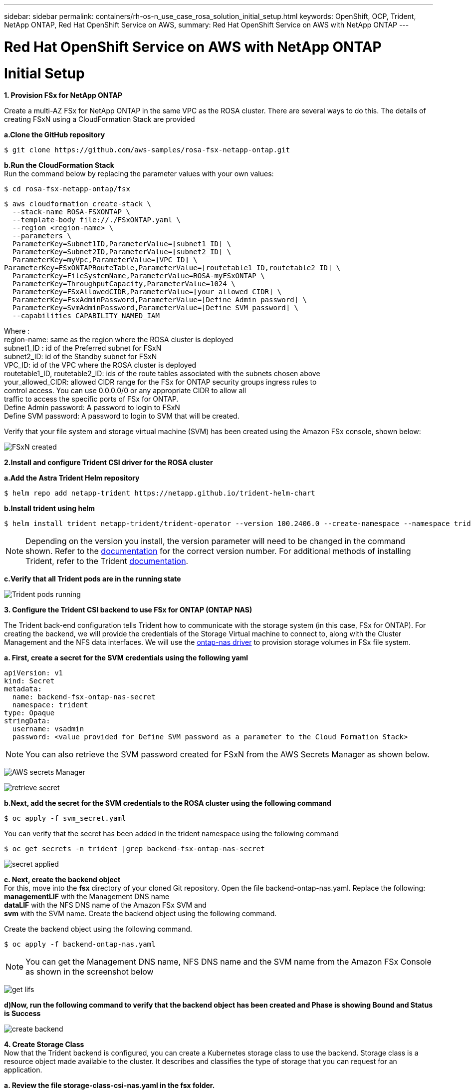 ---
sidebar: sidebar
permalink: containers/rh-os-n_use_case_rosa_solution_initial_setup.html
keywords: OpenShift, OCP, Trident, NetApp ONTAP, Red Hat OpenShift Service on AWS, 
summary: Red Hat OpenShift Service on AWS with NetApp ONTAP
---

= Red Hat OpenShift Service on AWS with NetApp ONTAP
:hardbreaks:
:nofooter:
:icons: font
:linkattrs:
:imagesdir: ../media/

[.lead]
= Initial Setup

**1. Provision FSx for NetApp ONTAP**

Create a multi-AZ FSx for NetApp ONTAP in the same VPC as the ROSA cluster. There are several ways to do this. The details of creating  FSxN using a CloudFormation Stack are provided

**a.Clone the GitHub  repository**
[source,cli]
$ git clone https://github.com/aws-samples/rosa-fsx-netapp-ontap.git

**b.Run the CloudFormation Stack**
Run the command below by replacing the parameter values with your own values:

[source,cli]
$ cd rosa-fsx-netapp-ontap/fsx

[source,cli]
$ aws cloudformation create-stack \
  --stack-name ROSA-FSXONTAP \
  --template-body file://./FSxONTAP.yaml \
  --region <region-name> \
  --parameters \
  ParameterKey=Subnet1ID,ParameterValue=[subnet1_ID] \
  ParameterKey=Subnet2ID,ParameterValue=[subnet2_ID] \
  ParameterKey=myVpc,ParameterValue=[VPC_ID] \
ParameterKey=FSxONTAPRouteTable,ParameterValue=[routetable1_ID,routetable2_ID] \
  ParameterKey=FileSystemName,ParameterValue=ROSA-myFSxONTAP \
  ParameterKey=ThroughputCapacity,ParameterValue=1024 \
  ParameterKey=FSxAllowedCIDR,ParameterValue=[your_allowed_CIDR] \
  ParameterKey=FsxAdminPassword,ParameterValue=[Define Admin password] \
  ParameterKey=SvmAdminPassword,ParameterValue=[Define SVM password] \
  --capabilities CAPABILITY_NAMED_IAM

Where :
region-name: same as the region where the ROSA cluster is deployed
subnet1_ID : id of the Preferred subnet for FSxN
subnet2_ID: id of the Standby subnet for FSxN
VPC_ID: id of the VPC where the ROSA cluster is deployed
routetable1_ID, routetable2_ID: ids of the route tables associated with the subnets chosen above
your_allowed_CIDR: allowed CIDR range for the FSx for ONTAP security groups ingress rules to 
        control access. You can use 0.0.0.0/0 or any appropriate CIDR to allow all 
        traffic to access the specific ports of FSx for ONTAP.
Define Admin password: A password to login to FSxN 
Define SVM password: A password to login to SVM that will be created.

Verify that your file system and storage virtual machine (SVM) has been created using the Amazon FSx console, shown below:

image:redhat_openshift_container_rosa_image2.png[FSxN created]

**2.Install and configure Trident CSI driver for the ROSA cluster**

**a.Add the Astra Trident Helm repository**

[source,cli]
$ helm repo add netapp-trident https://netapp.github.io/trident-helm-chart

**b.Install trident using helm**

[source,cli]
$ helm install trident netapp-trident/trident-operator --version 100.2406.0 --create-namespace --namespace trident

NOTE: Depending on the version you install, the version parameter will need to be changed in the command shown. Refer to the link:https://docs.netapp.com/us-en/trident/trident-get-started/kubernetes-deploy-helm.html[documentation] for the correct version number. For additional methods of installing Trident, refer to the Trident link:https://docs.netapp.com/us-en/trident/trident-get-started/kubernetes-deploy.html[documentation]. 

**c.Verify that all Trident pods are in the running state**

image:redhat_openshift_container_rosa_image3.png[Trident pods running]

**3. Configure the Trident CSI backend to use FSx for ONTAP (ONTAP NAS)**

The Trident back-end configuration tells Trident how to communicate with the storage system (in this case, FSx for ONTAP). For creating the backend, we will provide the credentials of the Storage Virtual machine to connect to, along with the Cluster Management and the NFS data interfaces. We will use  the link:https://docs.netapp.com/us-en/trident/trident-use/ontap-nas.html[ontap-nas driver] to provision storage volumes in FSx file system.

**a. First, create a secret for the SVM credentials using the following yaml**
[source]
apiVersion: v1
kind: Secret
metadata:
  name: backend-fsx-ontap-nas-secret
  namespace: trident
type: Opaque
stringData:
  username: vsadmin
  password: <value provided for Define SVM password as a parameter to the Cloud Formation Stack>

NOTE: You can also retrieve the SVM password created for FSxN from the AWS Secrets Manager as shown below.

image:redhat_openshift_container_rosa_image4.png[AWS secrets Manager]

image:redhat_openshift_container_rosa_image5.png[retrieve secret]

**b.Next, add the secret for the SVM credentials to the ROSA cluster using the following command**
[source,cli]
$ oc apply -f svm_secret.yaml

You can verify that the secret has been added in the trident namespace using the following command
[source,cli]
$ oc get secrets -n trident |grep backend-fsx-ontap-nas-secret

image:redhat_openshift_container_rosa_image6.png[secret applied]

**c. Next, create the backend object**
For this, move into the **fsx** directory of your cloned Git repository. Open the file backend-ontap-nas.yaml.  Replace the following:
**managementLIF** with the  Management DNS name 
**dataLIF** with the NFS DNS name of the Amazon FSx SVM and
**svm** with the SVM name. Create the backend object using the following command.

Create the backend object using the following command.
[source,cli]
$ oc apply -f backend-ontap-nas.yaml

NOTE: You can get the Management DNS name, NFS DNS name and the SVM name from the Amazon FSx Console as shown in the screenshot below

image:redhat_openshift_container_rosa_image7.png[get lifs]

**d)Now, run the following command to verify that the backend object has been created and Phase is showing Bound and Status is Success**

image:redhat_openshift_container_rosa_image8.png[create backend]

**4. Create Storage Class**
Now that the Trident backend is configured, you can create a Kubernetes storage class to use the backend. Storage class is a resource object made available to the cluster. It describes and classifies the type of storage that you can request for an application. 

**a. Review the file storage-class-csi-nas.yaml in the fsx folder.**
[source]
apiVersion: storage.k8s.io/v1
kind: StorageClass
metadata:
  name: trident-csi
provisioner: csi.trident.netapp.io
parameters:
  backendType: "ontap-nas"
  fsType: "ext4"
allowVolumeExpansion: True
reclaimPolicy: Retain

**b. Create Storage Class in ROSA cluster and verify that trident-csi storage class has been created.**

image:redhat_openshift_container_rosa_image9.png[create backend]

This completes the installation of Trident CSI driver and its connectivity to FSx for ONTAP file system. Now you can deploy a sample Postgresql stateful application on ROSA using file volumes on FSx for ONTAP.

**c. Verify that there are no PVCs and PVs created using the trident-csi storage class.**

image:redhat_openshift_container_rosa_image10.png[no PVCs using Trident]

**d. Verify that applications can create PV using Trident CSI.**

Create a PVC using the pvc-trident.yaml file provided in the **fsx** folder.
[source]
pvc-trident.yaml 
kind: PersistentVolumeClaim
apiVersion: v1
metadata:
  name: basic
spec:
  accessModes:
    - ReadWriteMany
  resources:
    requests:
      storage: 10Gi
  storageClassName: trident-csi

  You can issue the following commands to create a pvc and verify that it has been created.

image:redhat_openshift_container_rosa_image11.png[create test PVC using Trident]

**5. Deploy a sample Postgresql stateful application**

**a. Use helm to install postgresql**
[source,cli]
$ helm install postgresql bitnami/postgresql -n postgresql --create-namespace

image:redhat_openshift_container_rosa_image12.png[install postgresql]

**b. Verify that the application pod is running, and a PVC and PV is created for the application.**

image:redhat_openshift_container_rosa_image13.png[postgresql pods]

image:redhat_openshift_container_rosa_image14.png[postgresql pvc]

image:redhat_openshift_container_rosa_image15.png[postgresql pv]

**c. Deploy a Postgresql client**

**Use the following command to get the password for the postgresql server that was installed.**
[source,cli]
$ export POSTGRES_PASSWORD=$(kubectl get secret --namespace postgresql postgresql -o jsoata.postgres-password}" | base64 -d)

**Use the following command to run a postgresql client and connect to the  server using the password**
[source,cli]
$ kubectl run postgresql-client --rm --tty -i --restart='Never' --namespace postgresql --image docker.io/bitnami/postgresql:16.2.0-debian-11-r1 --env="PGPASSWORD=$POSTGRES_PASSWORD" \
> --command -- psql --host postgresql -U postgres -d postgres -p 5432

image:redhat_openshift_container_rosa_image16.png[postgresql client]

**d. Create a database and a table. Create a schema for the table and insert 2 rows of data into the table.**

image:redhat_openshift_container_rosa_image17.png[postgresql table,schema,rows]

image:redhat_openshift_container_rosa_image18.png[postgresql row1]

image:redhat_openshift_container_rosa_image19.png[postgresql rows2]